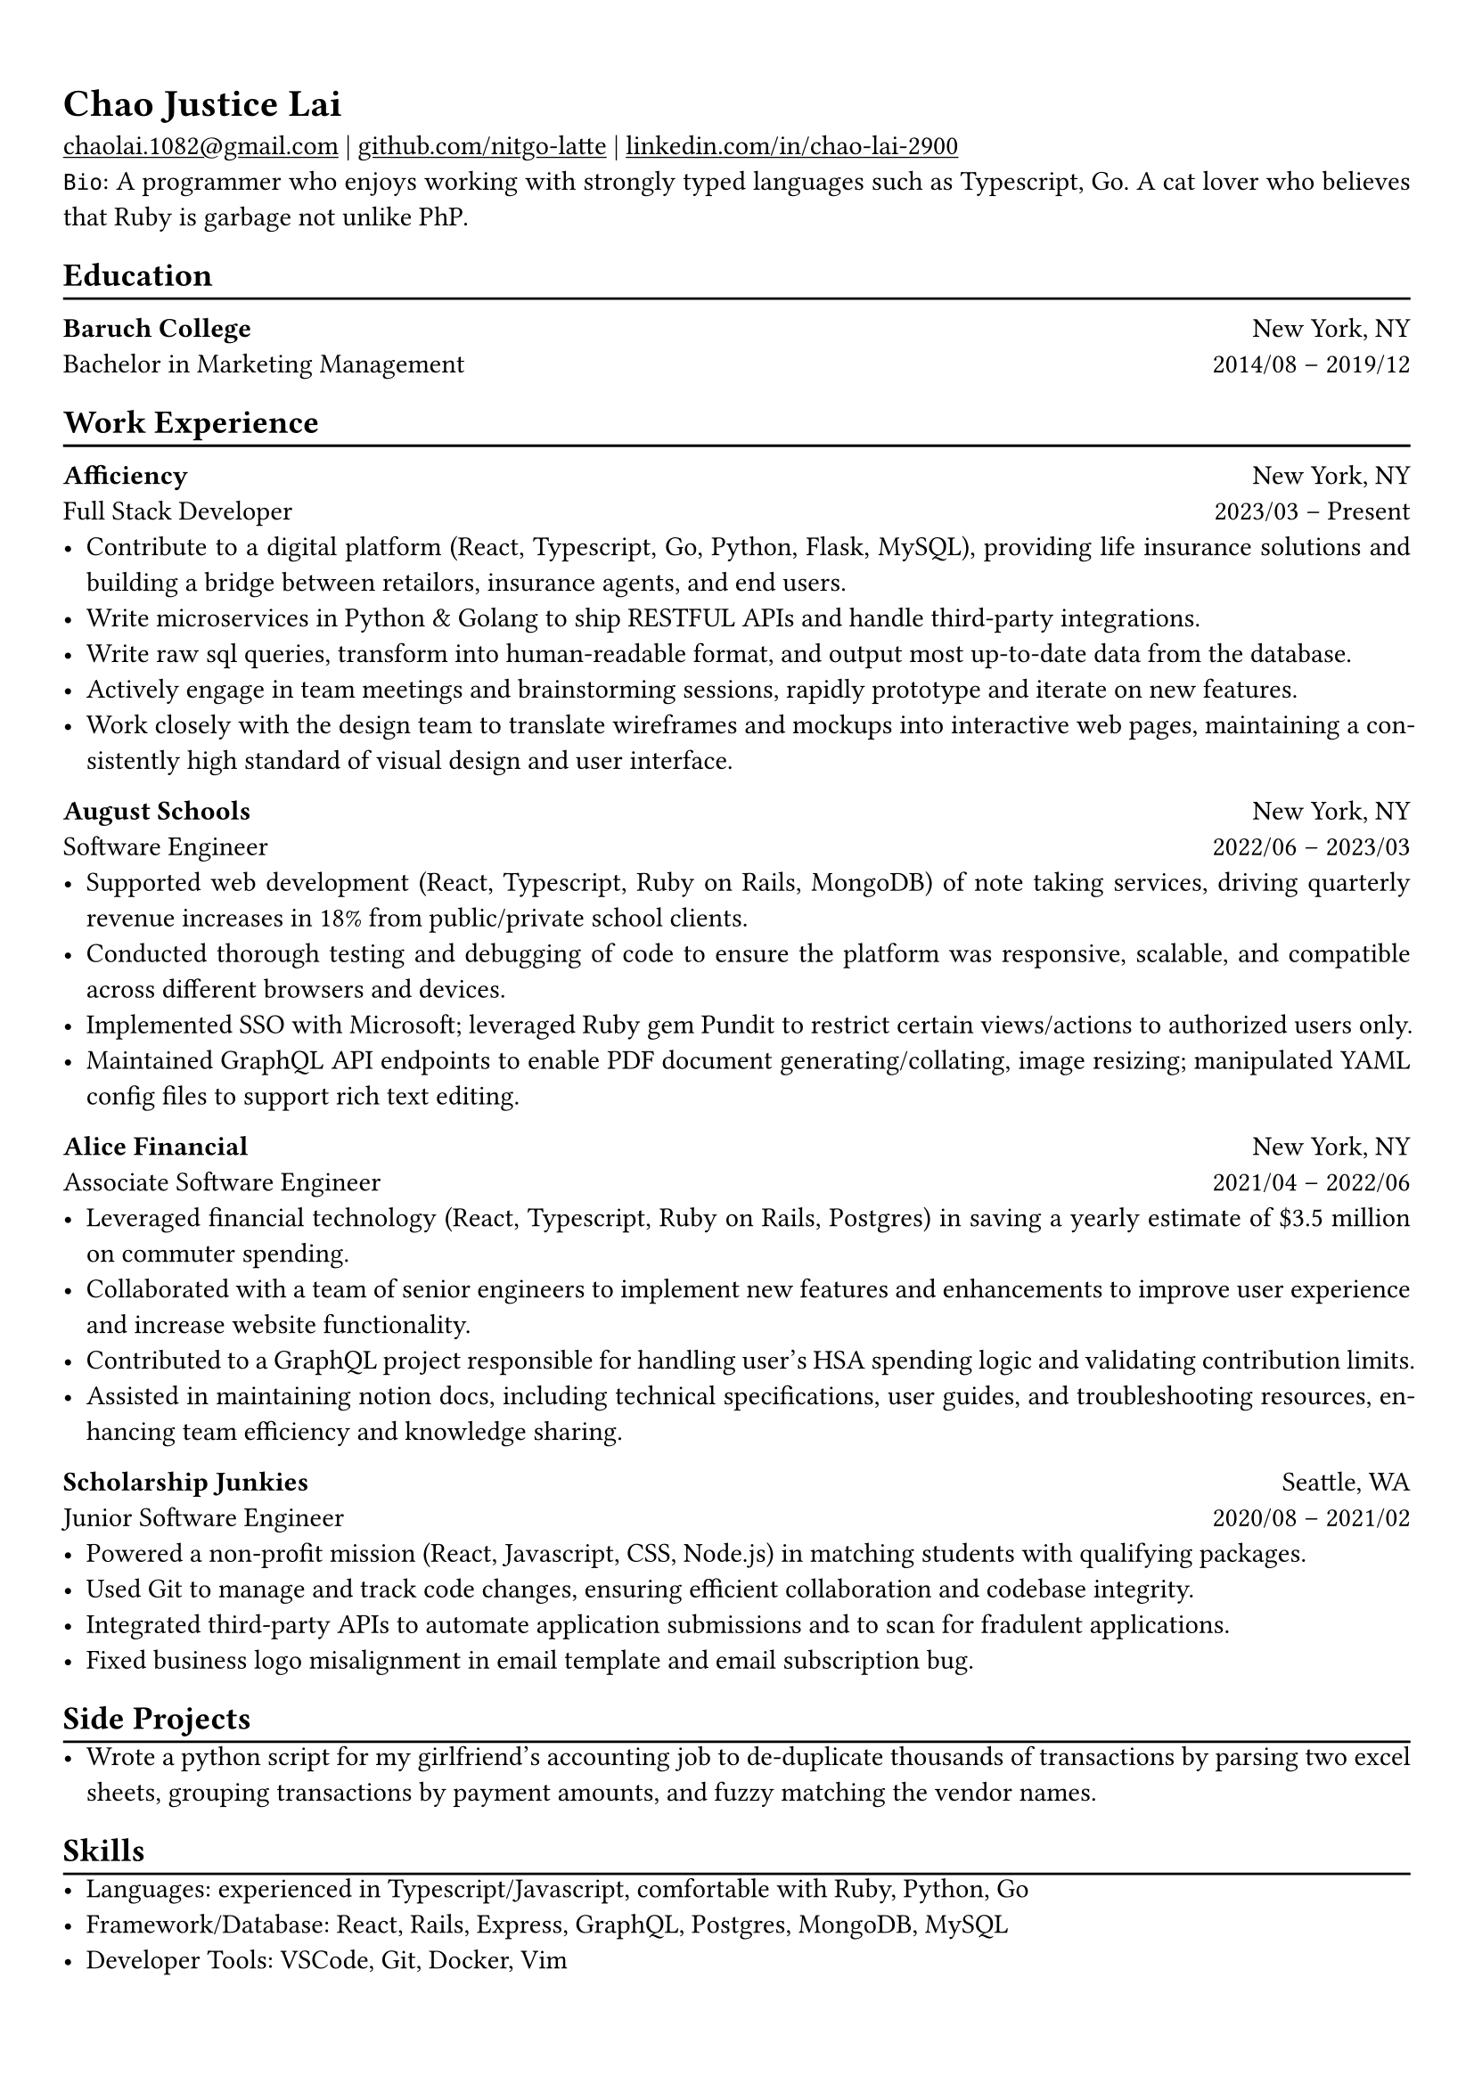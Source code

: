 #show heading: set text(font: "Linux Libertine")

#show link: underline

// Uncomment the following lines to adjust the size of text
// The recommend resume text size is from `10pt` to `12pt`
// #set text(
//   size: 12pt,
// )

// Feel free to change the margin below to best fit your own CV
#set page(
  margin: (x: 0.9cm, y: 1.3cm),
)

// For more customizable options, please refer to official reference: https://typst.app/docs/reference/

#set par(justify: true)

#let chiline() = {v(-3pt); line(length: 100%); v(-5pt)}

= Chao Justice Lai

#link("mailto:chaolai.1082@gmail.com")[chaolai.1082\@gmail.com] |
#link("https://github.com/nitgo-latte")[github.com/nitgo-latte] | #link("https://www.linkedin.com/in/chao-lai-2900/")[linkedin.com/in/chao-lai-2900] \
`Bio`: A programmer who enjoys working with strongly typed languages such as Typescript, Go. A cat lover who believes that Ruby is garbage not unlike PhP.

== Education
#chiline()

// *Georgia Institute of Technology* #h(1fr) Atlanta, GA \
// Master of Science in Computing Systems #h(1fr) Expected Graduation: 2024 \

*Baruch College* #h(1fr) New York, NY \
Bachelor in Marketing Management #h(1fr) 2014/08 -- 2019/12 \

== Work Experience
#chiline()

*Afficiency* #h(1fr) New York, NY \
Full Stack Developer #h(1fr) 2023/03 – Present \
- Contribute to a digital platform (React, Typescript, Go, Python, Flask, MySQL), providing life insurance solutions and building a bridge between retailors, insurance agents, and end users.
- Write microservices in Python & Golang to ship RESTFUL APIs and handle third-party integrations.
- Write raw sql queries, transform into human-readable format, and output most up-to-date data from the database.
- Actively engage in team meetings and brainstorming sessions, rapidly prototype and iterate on new features.
- Work closely with the design team to translate wireframes and mockups into interactive web pages, maintaining a consistently high standard of visual design and user interface.

*August Schools* #h(1fr) New York, NY \
Software Engineer #h(1fr) 2022/06 – 2023/03 \
- Supported web development (React, Typescript, Ruby on Rails, MongoDB) of note taking services, driving quarterly revenue increases in 18% from public/private school clients.
- Conducted thorough testing and debugging of code to ensure the platform was responsive, scalable, and compatible across different browsers and devices.
- Implemented SSO with Microsoft; leveraged Ruby gem Pundit to restrict certain views/actions to authorized users only.
- Maintained GraphQL API endpoints to enable PDF document generating/collating, image resizing; manipulated YAML config files to support rich text editing.

*Alice Financial* #h(1fr) New York, NY \
Associate Software Engineer #h(1fr) 2021/04 – 2022/06 \
- Leveraged financial technology (React, Typescript, Ruby on Rails, Postgres) in saving a yearly estimate of \$3.5 million on commuter spending.
- Collaborated with a team of senior engineers to implement new features and enhancements to improve user experience and increase website functionality.
- Contributed to a GraphQL project responsible for handling user's HSA spending logic and validating contribution limits.
- Assisted in maintaining notion docs, including technical specifications, user guides, and troubleshooting resources, enhancing team efficiency and knowledge sharing.

*Scholarship Junkies* #h(1fr) Seattle, WA \
Junior Software Engineer #h(1fr) 2020/08 – 2021/02 \
- Powered a non-profit mission (React, Javascript, CSS, Node.js) in matching students with qualifying packages.
- Used Git to manage and track code changes, ensuring efficient collaboration and codebase integrity.
- Integrated third-party APIs to automate application submissions and to scan for fradulent applications.
- Fixed business logo misalignment in email template and email subscription bug.

== Side Projects
#chiline()
- Wrote a python script for my girlfriend's accounting job to de-duplicate thousands of transactions by parsing two excel sheets, grouping transactions by payment amounts, and fuzzy matching the vendor names.

== Skills
#chiline()
- Languages: experienced in Typescript/Javascript, comfortable with Ruby, Python, Go
- Framework/Database: React, Rails, Express, GraphQL, Postgres, MongoDB, MySQL
- Developer Tools: VSCode, Git, Docker, Vim
